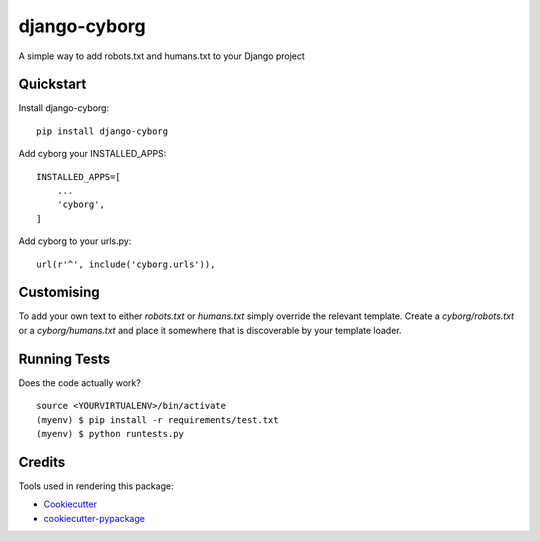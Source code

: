 =============================
django-cyborg
=============================

.. image:: https://badge.fury.io/py/django-cyborg.png
    :target: https://badge.fury.io/py/django-cyborg
    :alt: Current PyPi version

.. image:: https://travis-ci.org/aaronbassett/django-cyborg.png?branch=master
    :target: https://travis-ci.org/aaronbassett/django-cyborg
    :alt: Build status

.. image:: https://requires.io/github/aaronbassett/django-cyborg/requirements.svg?branch=master
     :target: https://requires.io/github/aaronbassett/django-cyborg/requirements/?branch=master
     :alt: Requirements Status

A simple way to add robots.txt and humans.txt to your Django project

Quickstart
----------

Install django-cyborg::

    pip install django-cyborg

Add cyborg your INSTALLED_APPS::

    INSTALLED_APPS=[
        ...
        'cyborg',
    ]

Add cyborg to your urls.py::

    url(r'^', include('cyborg.urls')),

Customising
-----------

To add your own text to either `robots.txt` or `humans.txt` simply override
the relevant template. Create a `cyborg/robots.txt` or a `cyborg/humans.txt`
and place it somewhere that is discoverable by your template loader.

Running Tests
--------------

Does the code actually work?

::

    source <YOURVIRTUALENV>/bin/activate
    (myenv) $ pip install -r requirements/test.txt
    (myenv) $ python runtests.py

Credits
---------

Tools used in rendering this package:

*  Cookiecutter_
*  `cookiecutter-pypackage`_

.. _Cookiecutter: https://github.com/audreyr/cookiecutter
.. _`cookiecutter-pypackage`: https://github.com/pydanny/cookiecutter-djangopackage
